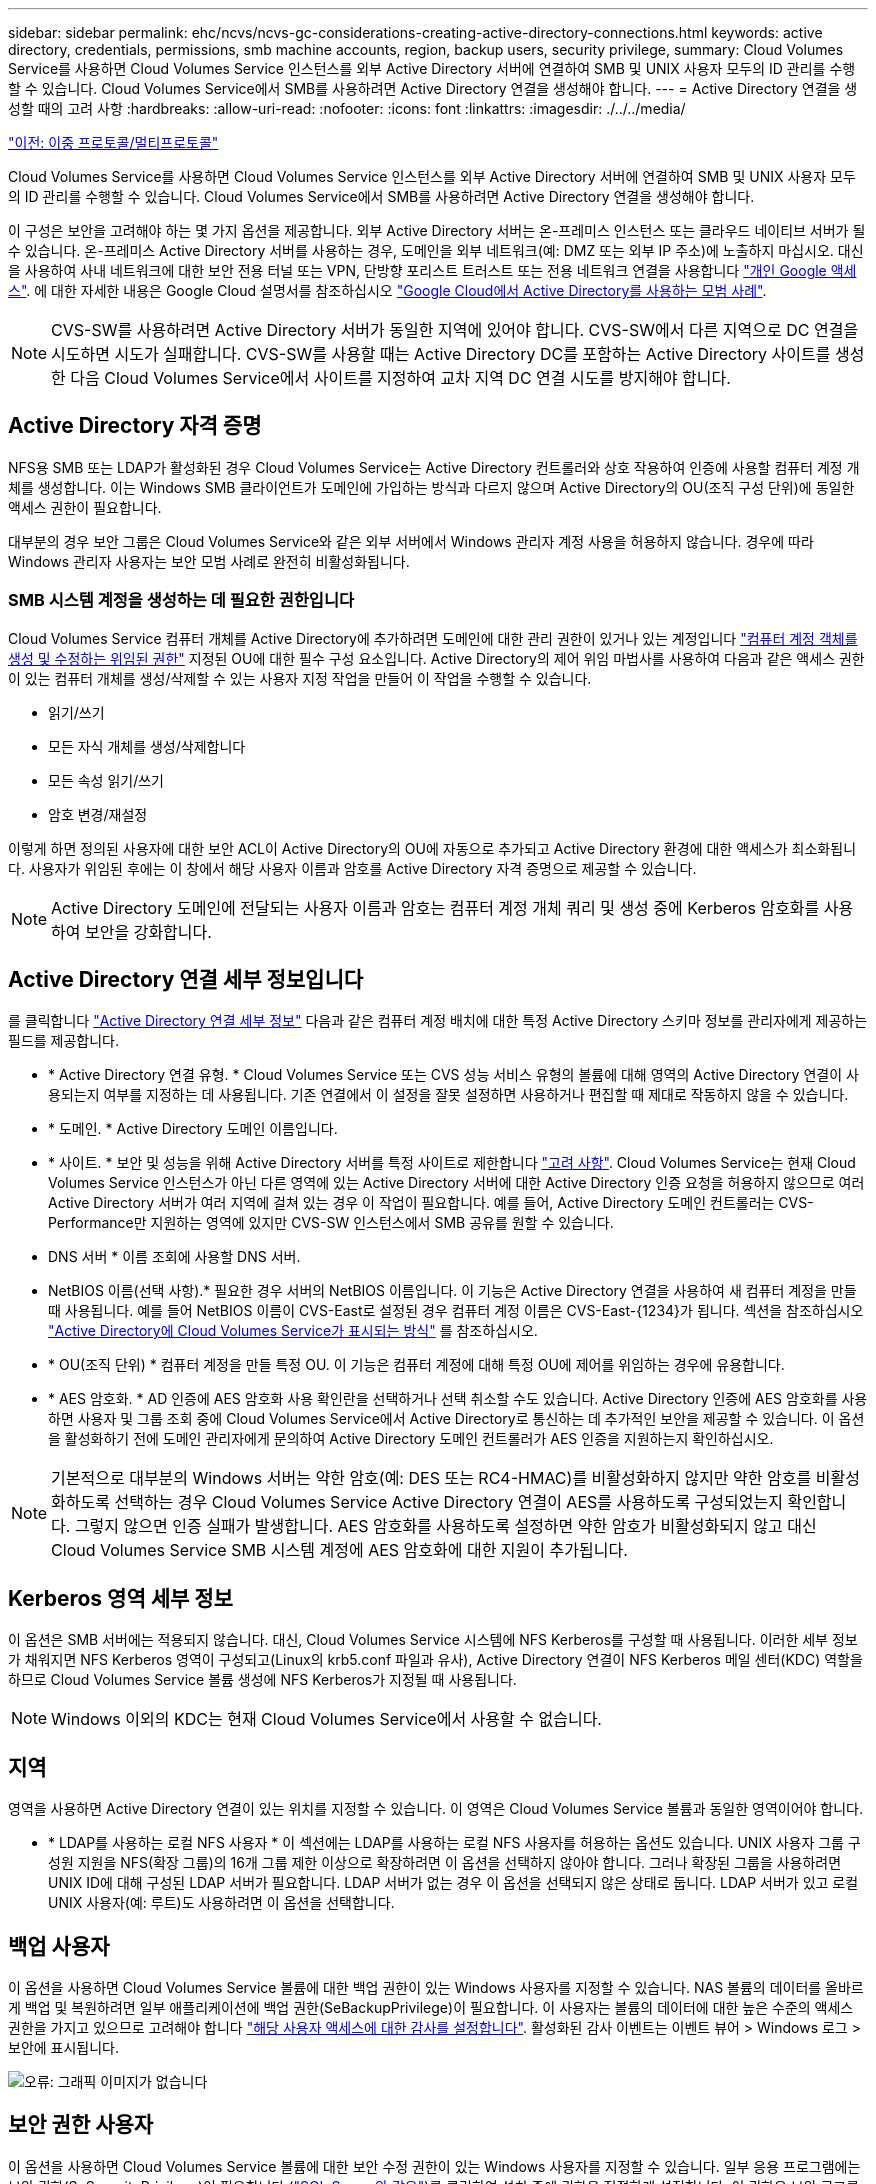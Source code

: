 ---
sidebar: sidebar 
permalink: ehc/ncvs/ncvs-gc-considerations-creating-active-directory-connections.html 
keywords: active directory, credentials, permissions, smb machine accounts, region, backup users, security privilege, 
summary: Cloud Volumes Service를 사용하면 Cloud Volumes Service 인스턴스를 외부 Active Directory 서버에 연결하여 SMB 및 UNIX 사용자 모두의 ID 관리를 수행할 수 있습니다. Cloud Volumes Service에서 SMB를 사용하려면 Active Directory 연결을 생성해야 합니다. 
---
= Active Directory 연결을 생성할 때의 고려 사항
:hardbreaks:
:allow-uri-read: 
:nofooter: 
:icons: font
:linkattrs: 
:imagesdir: ./../../media/


link:ncvs-gc-dual-protocol-multiprotocol.html["이전: 이중 프로토콜/멀티프로토콜"]

[role="lead"]
Cloud Volumes Service를 사용하면 Cloud Volumes Service 인스턴스를 외부 Active Directory 서버에 연결하여 SMB 및 UNIX 사용자 모두의 ID 관리를 수행할 수 있습니다. Cloud Volumes Service에서 SMB를 사용하려면 Active Directory 연결을 생성해야 합니다.

이 구성은 보안을 고려해야 하는 몇 가지 옵션을 제공합니다. 외부 Active Directory 서버는 온-프레미스 인스턴스 또는 클라우드 네이티브 서버가 될 수 있습니다. 온-프레미스 Active Directory 서버를 사용하는 경우, 도메인을 외부 네트워크(예: DMZ 또는 외부 IP 주소)에 노출하지 마십시오. 대신 을 사용하여 사내 네트워크에 대한 보안 전용 터널 또는 VPN, 단방향 포리스트 트러스트 또는 전용 네트워크 연결을 사용합니다 https://cloud.google.com/vpc/docs/private-google-access["개인 Google 액세스"^]. 에 대한 자세한 내용은 Google Cloud 설명서를 참조하십시오 https://cloud.google.com/managed-microsoft-ad/docs/best-practices["Google Cloud에서 Active Directory를 사용하는 모범 사례"^].


NOTE: CVS-SW를 사용하려면 Active Directory 서버가 동일한 지역에 있어야 합니다. CVS-SW에서 다른 지역으로 DC 연결을 시도하면 시도가 실패합니다. CVS-SW를 사용할 때는 Active Directory DC를 포함하는 Active Directory 사이트를 생성한 다음 Cloud Volumes Service에서 사이트를 지정하여 교차 지역 DC 연결 시도를 방지해야 합니다.



== Active Directory 자격 증명

NFS용 SMB 또는 LDAP가 활성화된 경우 Cloud Volumes Service는 Active Directory 컨트롤러와 상호 작용하여 인증에 사용할 컴퓨터 계정 개체를 생성합니다. 이는 Windows SMB 클라이언트가 도메인에 가입하는 방식과 다르지 않으며 Active Directory의 OU(조직 구성 단위)에 동일한 액세스 권한이 필요합니다.

대부분의 경우 보안 그룹은 Cloud Volumes Service와 같은 외부 서버에서 Windows 관리자 계정 사용을 허용하지 않습니다. 경우에 따라 Windows 관리자 사용자는 보안 모범 사례로 완전히 비활성화됩니다.



=== SMB 시스템 계정을 생성하는 데 필요한 권한입니다

Cloud Volumes Service 컴퓨터 개체를 Active Directory에 추가하려면 도메인에 대한 관리 권한이 있거나 있는 계정입니다 https://docs.microsoft.com/en-us/windows-server/identity/ad-ds/plan/delegating-administration-by-using-ou-objects["컴퓨터 계정 객체를 생성 및 수정하는 위임된 권한"^] 지정된 OU에 대한 필수 구성 요소입니다. Active Directory의 제어 위임 마법사를 사용하여 다음과 같은 액세스 권한이 있는 컴퓨터 개체를 생성/삭제할 수 있는 사용자 지정 작업을 만들어 이 작업을 수행할 수 있습니다.

* 읽기/쓰기
* 모든 자식 개체를 생성/삭제합니다
* 모든 속성 읽기/쓰기
* 암호 변경/재설정


이렇게 하면 정의된 사용자에 대한 보안 ACL이 Active Directory의 OU에 자동으로 추가되고 Active Directory 환경에 대한 액세스가 최소화됩니다. 사용자가 위임된 후에는 이 창에서 해당 사용자 이름과 암호를 Active Directory 자격 증명으로 제공할 수 있습니다.


NOTE: Active Directory 도메인에 전달되는 사용자 이름과 암호는 컴퓨터 계정 개체 쿼리 및 생성 중에 Kerberos 암호화를 사용하여 보안을 강화합니다.



== Active Directory 연결 세부 정보입니다

를 클릭합니다 https://cloud.google.com/architecture/partners/netapp-cloud-volumes/creating-smb-volumes["Active Directory 연결 세부 정보"^] 다음과 같은 컴퓨터 계정 배치에 대한 특정 Active Directory 스키마 정보를 관리자에게 제공하는 필드를 제공합니다.

* * Active Directory 연결 유형. * Cloud Volumes Service 또는 CVS 성능 서비스 유형의 볼륨에 대해 영역의 Active Directory 연결이 사용되는지 여부를 지정하는 데 사용됩니다. 기존 연결에서 이 설정을 잘못 설정하면 사용하거나 편집할 때 제대로 작동하지 않을 수 있습니다.
* * 도메인. * Active Directory 도메인 이름입니다.
* * 사이트. * 보안 및 성능을 위해 Active Directory 서버를 특정 사이트로 제한합니다 https://cloud.google.com/architecture/partners/netapp-cloud-volumes/managing-active-directory-connections["고려 사항"^]. Cloud Volumes Service는 현재 Cloud Volumes Service 인스턴스가 아닌 다른 영역에 있는 Active Directory 서버에 대한 Active Directory 인증 요청을 허용하지 않으므로 여러 Active Directory 서버가 여러 지역에 걸쳐 있는 경우 이 작업이 필요합니다. 예를 들어, Active Directory 도메인 컨트롤러는 CVS-Performance만 지원하는 영역에 있지만 CVS-SW 인스턴스에서 SMB 공유를 원할 수 있습니다.
* DNS 서버 * 이름 조회에 사용할 DNS 서버.
* NetBIOS 이름(선택 사항).* 필요한 경우 서버의 NetBIOS 이름입니다. 이 기능은 Active Directory 연결을 사용하여 새 컴퓨터 계정을 만들 때 사용됩니다. 예를 들어 NetBIOS 이름이 CVS-East로 설정된 경우 컴퓨터 계정 이름은 CVS-East-{1234}가 됩니다. 섹션을 참조하십시오 link:ncvs-gc-considerations-creating-active-directory-connections.html#how-cloud-volumes-service-shows-up-in-active-directory["Active Directory에 Cloud Volumes Service가 표시되는 방식"] 를 참조하십시오.
* * OU(조직 단위) * 컴퓨터 계정을 만들 특정 OU. 이 기능은 컴퓨터 계정에 대해 특정 OU에 제어를 위임하는 경우에 유용합니다.
* * AES 암호화. * AD 인증에 AES 암호화 사용 확인란을 선택하거나 선택 취소할 수도 있습니다. Active Directory 인증에 AES 암호화를 사용하면 사용자 및 그룹 조회 중에 Cloud Volumes Service에서 Active Directory로 통신하는 데 추가적인 보안을 제공할 수 있습니다. 이 옵션을 활성화하기 전에 도메인 관리자에게 문의하여 Active Directory 도메인 컨트롤러가 AES 인증을 지원하는지 확인하십시오.



NOTE: 기본적으로 대부분의 Windows 서버는 약한 암호(예: DES 또는 RC4-HMAC)를 비활성화하지 않지만 약한 암호를 비활성화하도록 선택하는 경우 Cloud Volumes Service Active Directory 연결이 AES를 사용하도록 구성되었는지 확인합니다. 그렇지 않으면 인증 실패가 발생합니다. AES 암호화를 사용하도록 설정하면 약한 암호가 비활성화되지 않고 대신 Cloud Volumes Service SMB 시스템 계정에 AES 암호화에 대한 지원이 추가됩니다.



== Kerberos 영역 세부 정보

이 옵션은 SMB 서버에는 적용되지 않습니다. 대신, Cloud Volumes Service 시스템에 NFS Kerberos를 구성할 때 사용됩니다. 이러한 세부 정보가 채워지면 NFS Kerberos 영역이 구성되고(Linux의 krb5.conf 파일과 유사), Active Directory 연결이 NFS Kerberos 메일 센터(KDC) 역할을 하므로 Cloud Volumes Service 볼륨 생성에 NFS Kerberos가 지정될 때 사용됩니다.


NOTE: Windows 이외의 KDC는 현재 Cloud Volumes Service에서 사용할 수 없습니다.



== 지역

영역을 사용하면 Active Directory 연결이 있는 위치를 지정할 수 있습니다. 이 영역은 Cloud Volumes Service 볼륨과 동일한 영역이어야 합니다.

* * LDAP를 사용하는 로컬 NFS 사용자 * 이 섹션에는 LDAP를 사용하는 로컬 NFS 사용자를 허용하는 옵션도 있습니다. UNIX 사용자 그룹 구성원 지원을 NFS(확장 그룹)의 16개 그룹 제한 이상으로 확장하려면 이 옵션을 선택하지 않아야 합니다. 그러나 확장된 그룹을 사용하려면 UNIX ID에 대해 구성된 LDAP 서버가 필요합니다. LDAP 서버가 없는 경우 이 옵션을 선택되지 않은 상태로 둡니다. LDAP 서버가 있고 로컬 UNIX 사용자(예: 루트)도 사용하려면 이 옵션을 선택합니다.




== 백업 사용자

이 옵션을 사용하면 Cloud Volumes Service 볼륨에 대한 백업 권한이 있는 Windows 사용자를 지정할 수 있습니다. NAS 볼륨의 데이터를 올바르게 백업 및 복원하려면 일부 애플리케이션에 백업 권한(SeBackupPrivilege)이 필요합니다. 이 사용자는 볼륨의 데이터에 대한 높은 수준의 액세스 권한을 가지고 있으므로 고려해야 합니다 https://docs.microsoft.com/en-us/windows/security/threat-protection/security-policy-settings/audit-audit-the-use-of-backup-and-restore-privilege["해당 사용자 액세스에 대한 감사를 설정합니다"^]. 활성화된 감사 이벤트는 이벤트 뷰어 > Windows 로그 > 보안에 표시됩니다.

image:ncvs-gc-image19.png["오류: 그래픽 이미지가 없습니다"]



== 보안 권한 사용자

이 옵션을 사용하면 Cloud Volumes Service 볼륨에 대한 보안 수정 권한이 있는 Windows 사용자를 지정할 수 있습니다. 일부 응용 프로그램에는 보안 권한(SeSecurityPrivilege)이 필요합니다 (https://docs.netapp.com/us-en/ontap/smb-hyper-v-sql/add-sesecurityprivilege-user-account-task.html["SQL Server와 같은"^])를 클릭하여 설치 중에 권한을 적절하게 설정합니다. 이 권한은 보안 로그를 관리하는 데 필요합니다. 이 권한은 SeBackupPrivilege 권한만큼 강력하지는 않지만 NetApp이 권장합니다 https://docs.microsoft.com/en-us/windows/security/threat-protection/auditing/basic-audit-privilege-use["사용자의 사용자 액세스 감사"^] 필요한 경우 이 권한 수준을 사용합니다.

자세한 내용은 을 참조하십시오 https://docs.microsoft.com/en-us/windows/security/threat-protection/auditing/event-4672["새 로그온에 할당된 특수 권한"^].



== Active Directory에 Cloud Volumes Service가 표시되는 방식

Cloud Volumes Service는 Active Directory에 일반 컴퓨터 계정 개체로 표시됩니다. 명명 규칙은 다음과 같습니다.

* CIFS/SMB 및 NFS Kerberos는 별도의 시스템 계정 객체를 생성합니다.
* LDAP가 설정된 NFS는 Active Directory에서 Kerberos LDAP 바인드를 위한 컴퓨터 계정을 생성합니다.
* LDAP가 있는 이중 프로토콜 볼륨은 LDAP 및 SMB의 CIFS/SMB 시스템 계정을 공유합니다.
* CIFS/SMB 시스템 계정은 시스템 계정에 대해 이름-1234(10자 이름에 하이픈이 추가된 4자리 임의 ID)의 명명 규칙을 사용합니다. Active Directory 연결에서 NetBIOS 이름 설정을 사용하여 이름을 정의할 수 있습니다(“ 절 참조)<<Active Directory 연결 세부 정보입니다>>").
* NFS Kerberos에서는 nfs-name-1234를 명명 규칙(최대 15자)으로 사용합니다. 15자 이상을 사용하는 경우 이름은 nfs-duncated-name-1234입니다.
* NFS 전용 CVS - LDAP가 설정된 성능 인스턴스는 CIFS/SMB 인스턴스와 동일한 명명 규칙을 사용하여 LDAP 서버에 바인딩하기 위한 SMB 시스템 계정을 생성합니다.
* SMB 컴퓨터 계정이 생성되면 숨겨진 기본 관리자 공유가 생성됩니다(섹션 참조) link:ncvs-gc-smb.html#default-hidden-shares["“숨겨진 기본 공유”"])도 생성되지만(c$, admin$, ipc$) 해당 공유는 할당된 ACL이 없으며 액세스할 수 없습니다.
* 컴퓨터 계정 개체는 기본적으로 CN=Computers에 배치되지만 필요한 경우 다른 OU를 지정할 수 있습니다. 자세한 내용은 " 단원을 참조하십시오<<SMB 시스템 계정을 생성하는 데 필요한 권한입니다>>"Cloud Volumes Service에 대한 컴퓨터 계정 개체를 추가/제거하는 데 필요한 액세스 권한에 대한 정보를 제공합니다.


Cloud Volumes Service가 Active Directory에 SMB 컴퓨터 계정을 추가하면 다음 필드가 채워집니다.

* CN(지정된 SMB 서버 이름 포함)
* dNSHostName(SMBserver.domain.com 포함)
* msDS-SupportedEncryptionTypes (AES 암호화가 활성화되지 않은 경우 DES_CBC_MD5, RC4_HMAC_MD5 허용; AES 암호화가 활성화된 경우 DES_CBC_MD5, RC4_HMAC_MD5, AES128_CTS_HMAC_SHA1_96, AES256_CTS_HMAC_SHA1_96은 SMB용 시스템 계정과 티켓 교환에 허용됨)
* 이름(SMB 서버 이름 포함)
* sAMAccountName(SMBserver$ 사용)
* servicePrincipalName(호스트 /smbserver.domain.com 및 Kerberos에 대한 호스트/smbserver SPN 포함)


컴퓨터 계정에서 약한 Kerberos 암호화 유형(enctype)을 비활성화하려면 컴퓨터 계정의 MSDS-SupportedEncryptionTypes 값을 다음 표의 값 중 하나로 변경하여 AES만 허용할 수 있습니다.

|===
| MSDS - SupportedEncryptionTypes 값입니다 | Enctype이 활성화되었습니다 


| 2 | DES_CBC_MD5 


| 4 | RC4_HMAC 


| 8 | AES128_CTS_HMAC_SHA1_96만 해당 


| 16 | AES256_CTS_HMAC_SHA1_96만 해당 


| 24 | AES128_CTS_HMAC_SHA1_96 및 AES256_CTS_HMAC_SHA1_96 


| 30 | DES_CBC_MD5, RC4_HMAC, AES128_CTS_HMAC_SHA1_96 및 AES256_CTS_HMAC_SHA1_96 
|===
SMB 시스템 계정에 대해 AES 암호화를 활성화하려면 Active Directory 연결을 생성할 때 AD 인증에 AES 암호화 사용 을 클릭합니다.

NFS Kerberos에서 AES 암호화를 사용하도록 설정하려면 https://cloud.google.com/architecture/partners/netapp-cloud-volumes/creating-nfs-volumes["Cloud Volumes Service 설명서를 참조하십시오"^].

link:ncvs-gc-other-nas-infrastructure-service-dependencies.html["다음: 기타 NAS 인프라스트럭처 서비스 종속성(KDC, LDAP, DNS)"]

